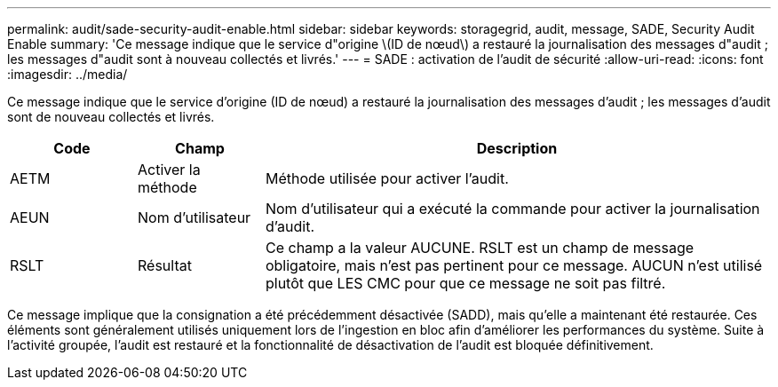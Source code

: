 ---
permalink: audit/sade-security-audit-enable.html 
sidebar: sidebar 
keywords: storagegrid, audit, message, SADE, Security Audit Enable 
summary: 'Ce message indique que le service d"origine \(ID de nœud\) a restauré la journalisation des messages d"audit ; les messages d"audit sont à nouveau collectés et livrés.' 
---
= SADE : activation de l'audit de sécurité
:allow-uri-read: 
:icons: font
:imagesdir: ../media/


[role="lead"]
Ce message indique que le service d'origine (ID de nœud) a restauré la journalisation des messages d'audit ; les messages d'audit sont de nouveau collectés et livrés.

[cols="1a,1a,4a"]
|===
| Code | Champ | Description 


 a| 
AETM
 a| 
Activer la méthode
 a| 
Méthode utilisée pour activer l'audit.



 a| 
AEUN
 a| 
Nom d'utilisateur
 a| 
Nom d'utilisateur qui a exécuté la commande pour activer la journalisation d'audit.



 a| 
RSLT
 a| 
Résultat
 a| 
Ce champ a la valeur AUCUNE. RSLT est un champ de message obligatoire, mais n'est pas pertinent pour ce message. AUCUN n'est utilisé plutôt que LES CMC pour que ce message ne soit pas filtré.

|===
Ce message implique que la consignation a été précédemment désactivée (SADD), mais qu'elle a maintenant été restaurée. Ces éléments sont généralement utilisés uniquement lors de l'ingestion en bloc afin d'améliorer les performances du système. Suite à l'activité groupée, l'audit est restauré et la fonctionnalité de désactivation de l'audit est bloquée définitivement.
